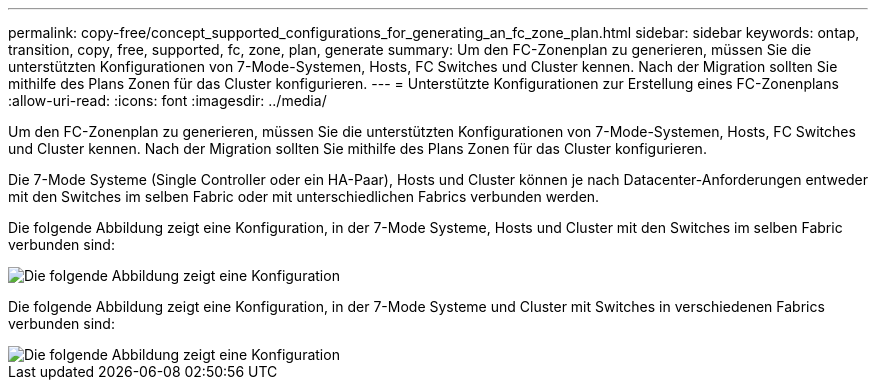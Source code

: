---
permalink: copy-free/concept_supported_configurations_for_generating_an_fc_zone_plan.html 
sidebar: sidebar 
keywords: ontap, transition, copy, free, supported, fc, zone, plan, generate 
summary: Um den FC-Zonenplan zu generieren, müssen Sie die unterstützten Konfigurationen von 7-Mode-Systemen, Hosts, FC Switches und Cluster kennen. Nach der Migration sollten Sie mithilfe des Plans Zonen für das Cluster konfigurieren. 
---
= Unterstützte Konfigurationen zur Erstellung eines FC-Zonenplans
:allow-uri-read: 
:icons: font
:imagesdir: ../media/


[role="lead"]
Um den FC-Zonenplan zu generieren, müssen Sie die unterstützten Konfigurationen von 7-Mode-Systemen, Hosts, FC Switches und Cluster kennen. Nach der Migration sollten Sie mithilfe des Plans Zonen für das Cluster konfigurieren.

Die 7-Mode Systeme (Single Controller oder ein HA-Paar), Hosts und Cluster können je nach Datacenter-Anforderungen entweder mit den Switches im selben Fabric oder mit unterschiedlichen Fabrics verbunden werden.

Die folgende Abbildung zeigt eine Konfiguration, in der 7-Mode Systeme, Hosts und Cluster mit den Switches im selben Fabric verbunden sind:

image::../media/delete_me_fc_zone_config1.gif[Die folgende Abbildung zeigt eine Konfiguration, in der die 7-Mode Systeme eingesetzt werden,hosts,and cluster are connected to the switches in the same fabric]

Die folgende Abbildung zeigt eine Konfiguration, in der 7-Mode Systeme und Cluster mit Switches in verschiedenen Fabrics verbunden sind:

image::../media/delete_me_fc_zone_config2.gif[Die folgende Abbildung zeigt eine Konfiguration, in der 7-Mode Systeme und Cluster mit Switches in unterschiedlichen Fabric verbunden sind]
